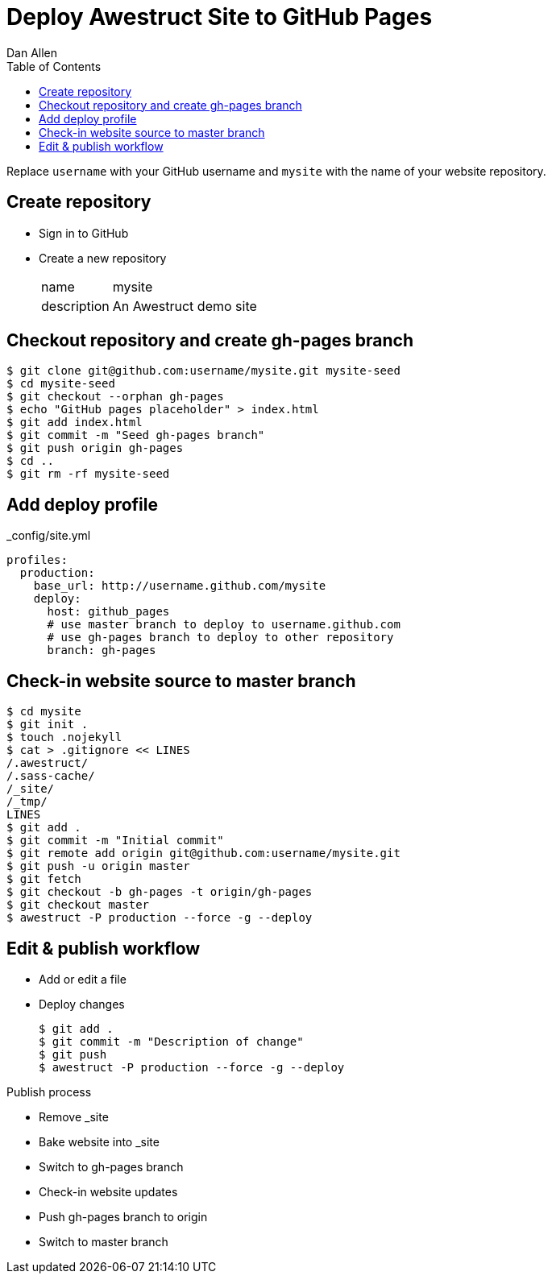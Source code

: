 Deploy Awestruct Site to GitHub Pages
=====================================
Dan Allen
:backend: html5
:theme: default
:toc2:

Replace `username` with your GitHub username and `mysite` with the name of your website repository.

== Create repository

* Sign in to GitHub
* Create a new repository
+
[horizontal]
name:: mysite
description:: An Awestruct demo site

== Checkout repository and create gh-pages branch

----
$ git clone git@github.com:username/mysite.git mysite-seed
$ cd mysite-seed
$ git checkout --orphan gh-pages
$ echo "GitHub pages placeholder" > index.html
$ git add index.html
$ git commit -m "Seed gh-pages branch"
$ git push origin gh-pages
$ cd ..
$ git rm -rf mysite-seed
----

== Add deploy profile

._config/site.yml
----
profiles:
  production:
    base_url: http://username.github.com/mysite
    deploy:
      host: github_pages
      # use master branch to deploy to username.github.com
      # use gh-pages branch to deploy to other repository
      branch: gh-pages
----

== Check-in website source to master branch

----
$ cd mysite
$ git init .
$ touch .nojekyll
$ cat > .gitignore << LINES
/.awestruct/
/.sass-cache/
/_site/
/_tmp/
LINES
$ git add .
$ git commit -m "Initial commit"
$ git remote add origin git@github.com:username/mysite.git
$ git push -u origin master
$ git fetch
$ git checkout -b gh-pages -t origin/gh-pages
$ git checkout master
$ awestruct -P production --force -g --deploy
----

== Edit & publish workflow

* Add or edit a file
* Deploy changes
+
----
$ git add .
$ git commit -m "Description of change"
$ git push
$ awestruct -P production --force -g --deploy
----

.Publish process
* Remove _site
* Bake website into _site
* Switch to gh-pages branch
* Check-in website updates
* Push gh-pages branch to origin
* Switch to master branch
